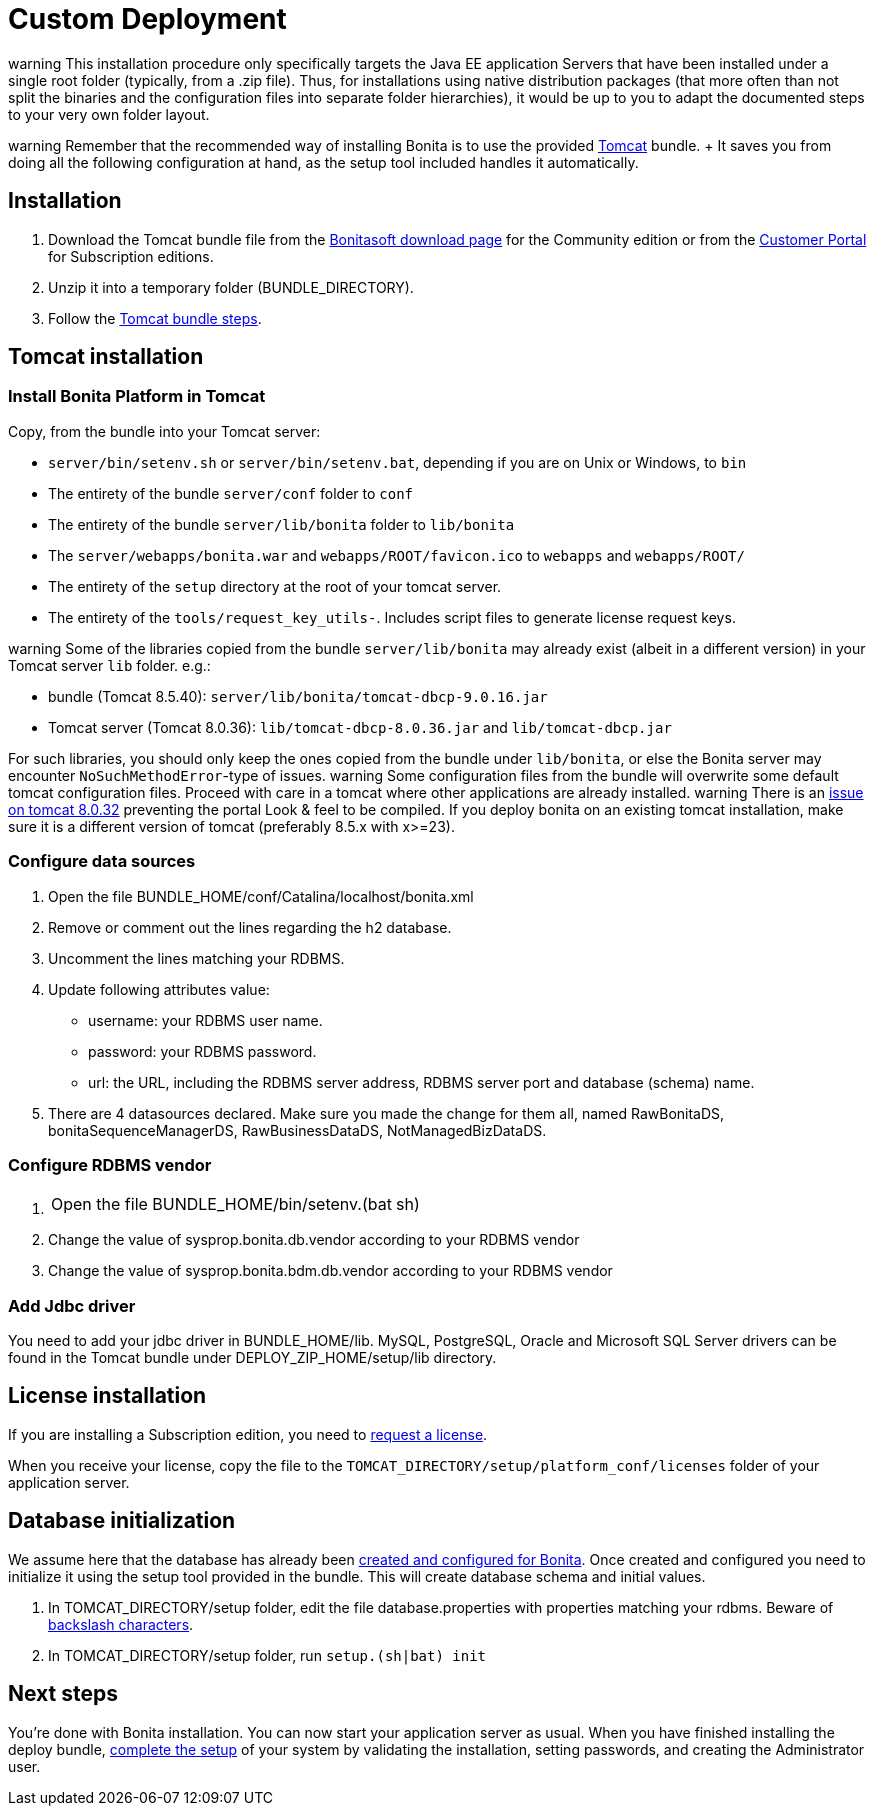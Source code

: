 = Custom Deployment

warning This installation procedure only specifically targets the Java EE application Servers that have been installed under a single root folder (typically, from a .zip file).
Thus, for installations using native distribution packages (that more often than not split the binaries and the configuration files into separate folder hierarchies), it would be up to you to adapt the documented steps to your very own folder layout.


warning Remember that the recommended way of installing Bonita is to use the provided xref:tomcat-bundle.adoc[Tomcat] bundle.
+ It saves you from doing all the following configuration at hand, as the setup tool included handles it automatically.


== Installation

. Download the Tomcat bundle file from the http://www.bonitasoft.com/downloads-v2[Bonitasoft download page] for the Community edition  or from the https://customer.bonitasoft.com/download/request[Customer Portal] for Subscription editions.
. Unzip it into a temporary folder (BUNDLE_DIRECTORY).
. Follow the <<tomcat-installation,Tomcat bundle steps>>.

+++<a id="tomcat-installation">++++++</a>+++

== Tomcat installation

=== Install Bonita Platform in Tomcat

Copy, from the bundle into your Tomcat server:

* `server/bin/setenv.sh` or `server/bin/setenv.bat`, depending if you are on Unix or Windows, to `bin`
* The entirety of the bundle `server/conf` folder to `conf`
* The entirety of the bundle `server/lib/bonita` folder to `lib/bonita`
* The `server/webapps/bonita.war` and `webapps/ROOT/favicon.ico` to `webapps` and `webapps/ROOT/`
* The entirety of the `setup` directory at the root of your tomcat server.
* The entirety of the `tools/request_key_utils-`.
Includes script files to generate license request keys.

warning Some of the libraries copied from the bundle `server/lib/bonita` may already exist (albeit in a different version) in your Tomcat server `lib` folder.
e.g.:

* bundle (Tomcat 8.5.40): `server/lib/bonita/tomcat-dbcp-9.0.16.jar`
* Tomcat server (Tomcat 8.0.36): `lib/tomcat-dbcp-8.0.36.jar` and `lib/tomcat-dbcp.jar`

For such libraries, you should only keep the ones copied from the bundle under `lib/bonita`, or else the Bonita server may encounter `NoSuchMethodError`-type of issues.
 warning Some configuration files from the bundle will overwrite some default tomcat configuration files.
Proceed with care in a tomcat where other applications are already installed.
 warning There is an https://bz.apache.org/bugzilla/show_bug.cgi?id=58999[issue on tomcat 8.0.32] preventing the portal Look & feel to be compiled.
If you deploy bonita on an existing tomcat installation, make sure it is a different version of tomcat (preferably 8.5.x with x>=23).


=== Configure data sources

. Open the file BUNDLE_HOME/conf/Catalina/localhost/bonita.xml
. Remove or comment out the lines regarding the h2 database.
. Uncomment the lines matching your RDBMS.
. Update following attributes value:
 ** username: your RDBMS user name.
 ** password: your RDBMS password.
 ** url: the URL, including the RDBMS server address, RDBMS server port and database (schema) name.
. There are 4 datasources declared.
Make sure you made the change for them all, named RawBonitaDS, bonitaSequenceManagerDS, RawBusinessDataDS, NotManagedBizDataDS.

=== Configure RDBMS vendor

. {blank}
+
[cols=2*]
|===
| Open the file BUNDLE_HOME/bin/setenv.(bat
| sh)
|===

. Change the value of sysprop.bonita.db.vendor according to your RDBMS vendor
. Change the value of sysprop.bonita.bdm.db.vendor according to your RDBMS vendor

=== Add Jdbc driver

You need to add your jdbc driver in BUNDLE_HOME/lib.
MySQL, PostgreSQL, Oracle and Microsoft SQL Server drivers can be found in the Tomcat bundle under DEPLOY_ZIP_HOME/setup/lib directory.

== License installation

If you are installing a Subscription edition, you need to xref:licenses.adoc[request a license].

When you receive your license, copy the file to the `TOMCAT_DIRECTORY/setup/platform_conf/licenses` folder of your application server.

== Database initialization

We assume here that the database has already been link:database-configuration.md#database_creation[created and configured for Bonita].
Once created and configured you need to initialize it using the setup tool provided in the bundle.
This will create database schema and initial values.

. In TOMCAT_DIRECTORY/setup folder, edit the file database.properties with properties matching your rdbms.
Beware of link:BonitaBPM_platform_setup.md#backslash_support[backslash characters].
. In TOMCAT_DIRECTORY/setup folder, run `setup.(sh|bat) init`

== Next steps

You're done with Bonita installation.
You can now start your application server as usual.
When you have finished installing the deploy bundle, xref:first-steps-after-setup.adoc[complete the setup] of your system by validating the installation, setting passwords, and creating the Administrator user.

